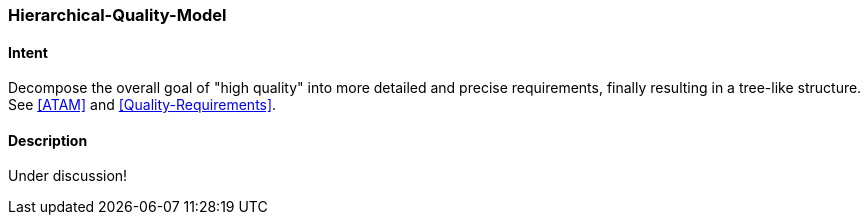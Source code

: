 [[Hierarchical-Quality-Model]]

=== [pattern]#Hierarchical-Quality-Model# 

==== Intent
Decompose the overall goal of "high quality" into more detailed and precise requirements, finally resulting in a tree-like structure. See <<ATAM>> and <<Quality-Requirements>>.

==== Description

Under discussion!

